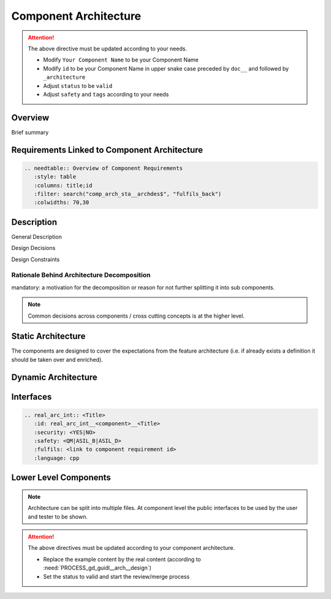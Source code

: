 ..
   # *******************************************************************************
   # Copyright (c) 2025 Contributors to the Eclipse Foundation
   #
   # See the NOTICE file(s) distributed with this work for additional
   # information regarding copyright ownership.
   #
   # This program and the accompanying materials are made available under the
   # terms of the Apache License Version 2.0 which is available at
   # https://www.apache.org/licenses/LICENSE-2.0
   #
   # SPDX-License-Identifier: Apache-2.0
   # *******************************************************************************

.. _component_architecture_PersistencyKvs:

Component Architecture
======================

.. document:: Persistency KVS Architecture
   :id: doc__persistency_kvs_architecture
   :status: draft
   :safety: ASIL_B
   :realizes: wp__component_arch
   :tags: template

.. attention::
    The above directive must be updated according to your needs.

    - Modify ``Your Component Name`` to be your Component Name
    - Modify ``id`` to be your Component Name in upper snake case preceded by ``doc__`` and followed by ``_architecture``
    - Adjust ``status`` to be ``valid``
    - Adjust ``safety`` and ``tags`` according to your needs

Overview
--------
Brief summary

Requirements Linked to Component Architecture
---------------------------------------------

.. code-block:: none

   .. needtable:: Overview of Component Requirements
      :style: table
      :columns: title;id
      :filter: search("comp_arch_sta__archdes$", "fulfils_back")
      :colwidths: 70,30

Description
-----------

General Description

Design Decisions

Design Constraints

Rationale Behind Architecture Decomposition
*******************************************
mandatory: a motivation for the decomposition or reason for not further splitting it into sub components.

.. note:: Common decisions across components / cross cutting concepts is at the higher level.

Static Architecture
-------------------

The components are designed to cover the expectations from the feature architecture
(i.e. if already exists a definition it should be taken over and enriched).

.. comp_arc_sta:: Component Name (Static View)
   :id: comp_arc_sta__persistency__static_view
   :security: YES
   :safety: ASIL_D
   :status: invalid
   :implements: 
   :fulfils: 
   :includes: comp_arc_sta__persistency__2

   .. needarch::
      :scale: 50
      :align: center

      {{ draw_component(need(), needs) }}

Dynamic Architecture
--------------------

.. comp_arc_dyn:: Dynamic View
   :id: comp_arc_dyn__persistency__dynamic_view
   :security: YES
   :safety: ASIL_D
   :status: invalid
   :fulfils: 

   put here a sequence diagram


Interfaces
----------

.. code-block:: rst

   .. real_arc_int:: <Title>
      :id: real_arc_int__<component>__<Title>
      :security: <YES|NO>
      :safety: <QM|ASIL_B|ASIL_D>
      :fulfils: <link to component requirement id>
      :language: cpp

Lower Level Components
----------------------

.. comp_arc_sta:: Component Name 2
   :id: comp_arc_sta__persistency__2
   :status: invalid
   :safety: ASIL_D
   :security: YES
   :implements: 

   no architecture but detailed design

.. note::
   Architecture can be split into multiple files. At component level the public interfaces to be used by the user and tester to be shown.

.. attention::
    The above directives must be updated according to your component architecture.

    - Replace the example content by the real content (according to :need:`PROCESS_gd_guidl__arch__design`)
    - Set the status to valid and start the review/merge process
